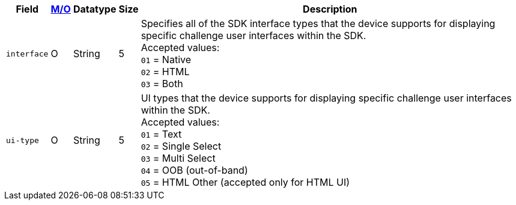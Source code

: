 [%autowidth]
[cols="m,,,,"]
|===
| Field | <<APIRef_FieldDefs_Cardinality, M/O>> | Datatype | Size | Description

| interface
| O
| String
| 5
| Specifies all of the SDK interface types that the device supports for displaying specific challenge user interfaces within the SDK. +
Accepted values: +
``01`` = Native +
``02`` = HTML +
``03`` = Both +

//-

| ui-type
| O
| String
| 5
| UI types that the device supports for displaying specific challenge user interfaces within the SDK. +
Accepted values: +
``01`` = Text +
``02`` = Single Select +
``03`` = Multi Select +
``04`` = OOB (out-of-band) +
``05`` = HTML Other (accepted only for HTML UI)

//-

|===
